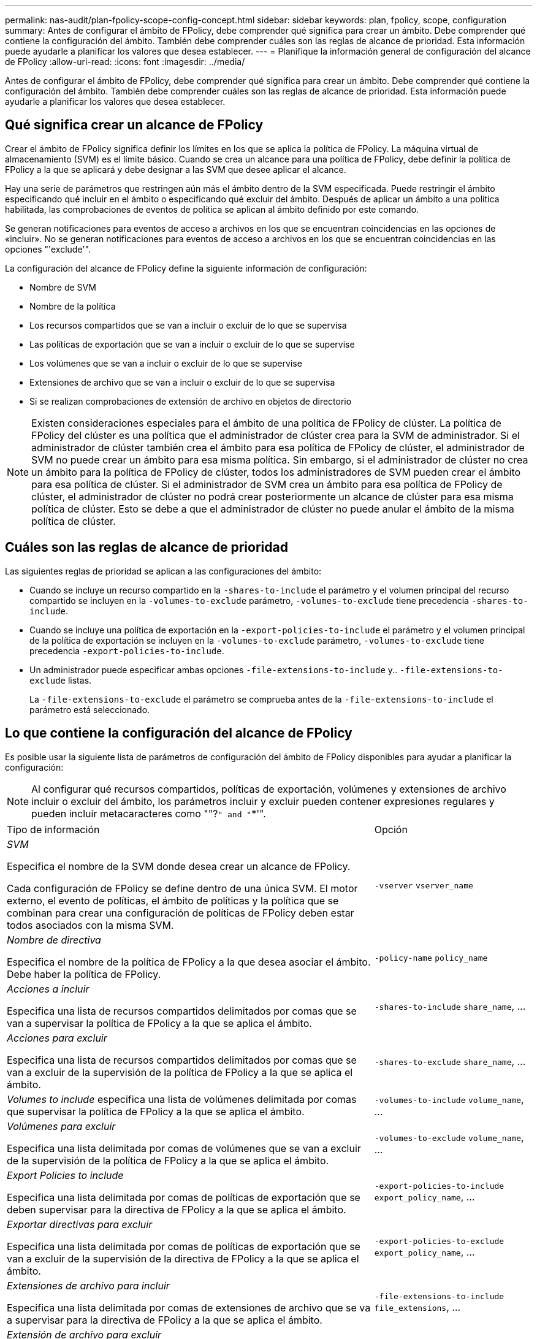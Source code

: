 ---
permalink: nas-audit/plan-fpolicy-scope-config-concept.html 
sidebar: sidebar 
keywords: plan, fpolicy, scope, configuration 
summary: Antes de configurar el ámbito de FPolicy, debe comprender qué significa para crear un ámbito. Debe comprender qué contiene la configuración del ámbito. También debe comprender cuáles son las reglas de alcance de prioridad. Esta información puede ayudarle a planificar los valores que desea establecer. 
---
= Planifique la información general de configuración del alcance de FPolicy
:allow-uri-read: 
:icons: font
:imagesdir: ../media/


[role="lead"]
Antes de configurar el ámbito de FPolicy, debe comprender qué significa para crear un ámbito. Debe comprender qué contiene la configuración del ámbito. También debe comprender cuáles son las reglas de alcance de prioridad. Esta información puede ayudarle a planificar los valores que desea establecer.



== Qué significa crear un alcance de FPolicy

Crear el ámbito de FPolicy significa definir los límites en los que se aplica la política de FPolicy. La máquina virtual de almacenamiento (SVM) es el límite básico. Cuando se crea un alcance para una política de FPolicy, debe definir la política de FPolicy a la que se aplicará y debe designar a las SVM que desee aplicar el alcance.

Hay una serie de parámetros que restringen aún más el ámbito dentro de la SVM especificada. Puede restringir el ámbito especificando qué incluir en el ámbito o especificando qué excluir del ámbito. Después de aplicar un ámbito a una política habilitada, las comprobaciones de eventos de política se aplican al ámbito definido por este comando.

Se generan notificaciones para eventos de acceso a archivos en los que se encuentran coincidencias en las opciones de «incluir». No se generan notificaciones para eventos de acceso a archivos en los que se encuentran coincidencias en las opciones "'exclude'".

La configuración del alcance de FPolicy define la siguiente información de configuración:

* Nombre de SVM
* Nombre de la política
* Los recursos compartidos que se van a incluir o excluir de lo que se supervisa
* Las políticas de exportación que se van a incluir o excluir de lo que se supervise
* Los volúmenes que se van a incluir o excluir de lo que se supervise
* Extensiones de archivo que se van a incluir o excluir de lo que se supervisa
* Si se realizan comprobaciones de extensión de archivo en objetos de directorio


[NOTE]
====
Existen consideraciones especiales para el ámbito de una política de FPolicy de clúster. La política de FPolicy del clúster es una política que el administrador de clúster crea para la SVM de administrador. Si el administrador de clúster también crea el ámbito para esa política de FPolicy de clúster, el administrador de SVM no puede crear un ámbito para esa misma política. Sin embargo, si el administrador de clúster no crea un ámbito para la política de FPolicy de clúster, todos los administradores de SVM pueden crear el ámbito para esa política de clúster. Si el administrador de SVM crea un ámbito para esa política de FPolicy de clúster, el administrador de clúster no podrá crear posteriormente un alcance de clúster para esa misma política de clúster. Esto se debe a que el administrador de clúster no puede anular el ámbito de la misma política de clúster.

====


== Cuáles son las reglas de alcance de prioridad

Las siguientes reglas de prioridad se aplican a las configuraciones del ámbito:

* Cuando se incluye un recurso compartido en la `-shares-to-include` el parámetro y el volumen principal del recurso compartido se incluyen en la `-volumes-to-exclude` parámetro, `-volumes-to-exclude` tiene precedencia `-shares-to-include`.
* Cuando se incluye una política de exportación en la `-export-policies-to-include` el parámetro y el volumen principal de la política de exportación se incluyen en la `-volumes-to-exclude` parámetro, `-volumes-to-exclude` tiene precedencia `-export-policies-to-include`.
* Un administrador puede especificar ambas opciones `-file-extensions-to-include` y.. `-file-extensions-to-exclude` listas.
+
La `-file-extensions-to-exclude` el parámetro se comprueba antes de la `-file-extensions-to-include` el parámetro está seleccionado.





== Lo que contiene la configuración del alcance de FPolicy

Es posible usar la siguiente lista de parámetros de configuración del ámbito de FPolicy disponibles para ayudar a planificar la configuración:

[NOTE]
====
Al configurar qué recursos compartidos, políticas de exportación, volúmenes y extensiones de archivo incluir o excluir del ámbito, los parámetros incluir y excluir pueden contener expresiones regulares y pueden incluir metacaracteres como ""?`" and "`*'".

====
[cols="70,30"]
|===


| Tipo de información | Opción 


 a| 
_SVM_

Especifica el nombre de la SVM donde desea crear un alcance de FPolicy.

Cada configuración de FPolicy se define dentro de una única SVM. El motor externo, el evento de políticas, el ámbito de políticas y la política que se combinan para crear una configuración de políticas de FPolicy deben estar todos asociados con la misma SVM.
 a| 
`-vserver` `vserver_name`



 a| 
_Nombre de directiva_

Especifica el nombre de la política de FPolicy a la que desea asociar el ámbito. Debe haber la política de FPolicy.
 a| 
`-policy-name` `policy_name`



 a| 
_Acciones a incluir_

Especifica una lista de recursos compartidos delimitados por comas que se van a supervisar la política de FPolicy a la que se aplica el ámbito.
 a| 
`-shares-to-include` `share_name`, ...



 a| 
_Acciones para excluir_

Especifica una lista de recursos compartidos delimitados por comas que se van a excluir de la supervisión de la política de FPolicy a la que se aplica el ámbito.
 a| 
`-shares-to-exclude` `share_name`, ...



 a| 
_Volumes to include_ especifica una lista de volúmenes delimitada por comas que supervisar la política de FPolicy a la que se aplica el ámbito.
 a| 
`-volumes-to-include` `volume_name`, ...



 a| 
_Volúmenes para excluir_

Especifica una lista delimitada por comas de volúmenes que se van a excluir de la supervisión de la política de FPolicy a la que se aplica el ámbito.
 a| 
`-volumes-to-exclude` `volume_name`, ...



 a| 
_Export Policies to include_

Especifica una lista delimitada por comas de políticas de exportación que se deben supervisar para la directiva de FPolicy a la que se aplica el ámbito.
 a| 
`-export-policies-to-include` `export_policy_name`, ...



 a| 
_Exportar directivas para excluir_

Especifica una lista delimitada por comas de políticas de exportación que se van a excluir de la supervisión de la directiva de FPolicy a la que se aplica el ámbito.
 a| 
`-export-policies-to-exclude` `export_policy_name`, ...



 a| 
_Extensiones de archivo para incluir_

Especifica una lista delimitada por comas de extensiones de archivo que se va a supervisar para la directiva de FPolicy a la que se aplica el ámbito.
 a| 
`-file-extensions-to-include` `file_extensions`, ...



 a| 
_Extensión de archivo para excluir_

Especifica una lista delimitada por comas de extensiones de archivo que se van a excluir de la supervisión de la directiva de FPolicy a la que se aplica el ámbito.
 a| 
`-file-extensions-to-exclude` `file_extensions`, ...



 a| 
_Es la comprobación de la extensión del archivo en el directorio activado ?_

Especifica si las comprobaciones de extensión de nombre de archivo también se aplican a los objetos de directorio. Si este parámetro se establece en `true`, los objetos de directorio están sujetos a las mismas comprobaciones de extensión que los archivos normales. Si este parámetro se establece en `false`, los nombres de directorio no coinciden para las extensiones y las notificaciones se envían para los directorios aunque sus extensiones de nombre no coincidan.

Si la política de FPolicy a la que se asigna el ámbito está configurada para usar el motor nativo, este parámetro debe configurarse en `true`.
 a| 
`-is-file-extension-check-on-directories-enabled` {`true`| `false`|}

|===